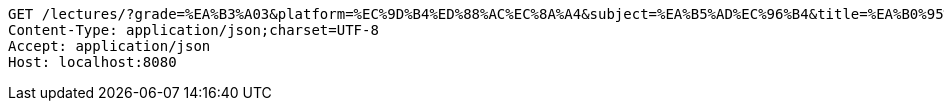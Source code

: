 [source,http,options="nowrap"]
----
GET /lectures/?grade=%EA%B3%A03&platform=%EC%9D%B4%ED%88%AC%EC%8A%A4&subject=%EA%B5%AD%EC%96%B4&title=%EA%B0%95%EC%9D%98%EC%A0%9C%EB%AA%A9&sort=starPointAverage&reverse=on&page=1&size=5 HTTP/1.1
Content-Type: application/json;charset=UTF-8
Accept: application/json
Host: localhost:8080

----